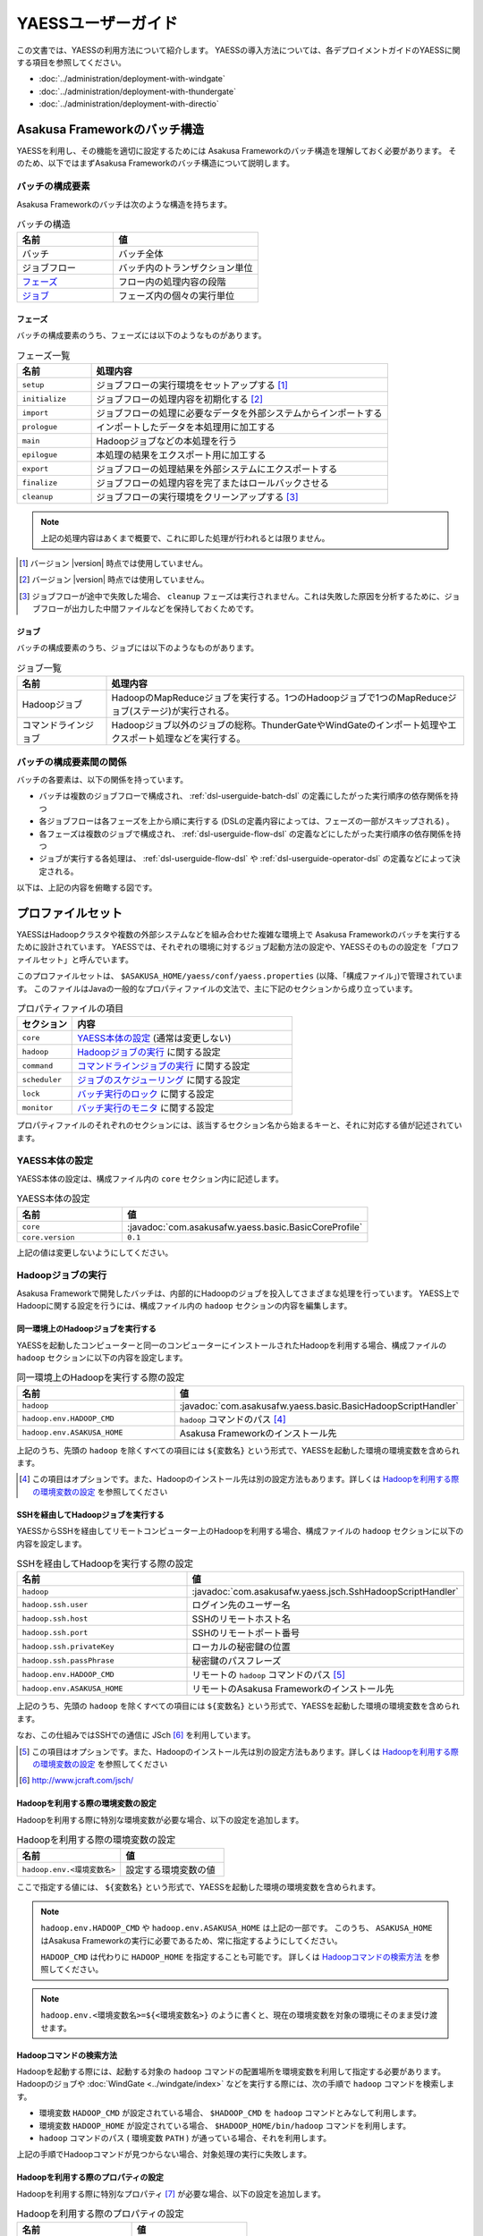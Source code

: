 ===================
YAESSユーザーガイド
===================

この文書では、YAESSの利用方法について紹介します。
YAESSの導入方法については、各デプロイメントガイドのYAESSに関する項目を参照してください。

* :doc:`../administration/deployment-with-windgate` 
* :doc:`../administration/deployment-with-thundergate` 
* :doc:`../administration/deployment-with-directio` 

.. _yaess-batch-structure:

Asakusa Frameworkのバッチ構造
=============================
YAESSを利用し、その機能を適切に設定するためには
Asakusa Frameworkのバッチ構造を理解しておく必要があります。
そのため、以下ではまずAsakusa Frameworkのバッチ構造について説明します。

バッチの構成要素
----------------
Asakusa Frameworkのバッチは次のような構造を持ちます。

..  list-table:: バッチの構造
    :widths: 4 6
    :header-rows: 1

    * - 名前
      - 値
    * - バッチ
      - バッチ全体
    * - ジョブフロー
      - バッチ内のトランザクション単位
    * - `フェーズ`_
      - フロー内の処理内容の段階 
    * - `ジョブ`_
      - フェーズ内の個々の実行単位

フェーズ
~~~~~~~~
バッチの構成要素のうち、フェーズには以下のようなものがあります。

..  list-table:: フェーズ一覧
    :widths: 2 8
    :header-rows: 1

    * - 名前
      - 処理内容
    * - ``setup``
      - ジョブフローの実行環境をセットアップする [#]_
    * - ``initialize``
      - ジョブフローの処理内容を初期化する [#]_
    * - ``import``
      - ジョブフローの処理に必要なデータを外部システムからインポートする
    * - ``prologue``
      - インポートしたデータを本処理用に加工する
    * - ``main``
      - Hadoopジョブなどの本処理を行う
    * - ``epilogue``
      - 本処理の結果をエクスポート用に加工する
    * - ``export``
      - ジョブフローの処理結果を外部システムにエクスポートする
    * - ``finalize``
      - ジョブフローの処理内容を完了またはロールバックさせる
    * - ``cleanup``
      - ジョブフローの実行環境をクリーンアップする [#]_

..  note::
    上記の処理内容はあくまで概要で、これに即した処理が行われるとは限りません。

..  [#] バージョン |version| 時点では使用していません。
..  [#] バージョン |version| 時点では使用していません。
..  [#] ジョブフローが途中で失敗した場合、 ``cleanup`` フェーズは実行されません。これは失敗した原因を分析するために、ジョブフローが出力した中間ファイルなどを保持しておくためです。

ジョブ
~~~~~~
バッチの構成要素のうち、ジョブには以下のようなものがあります。

..  list-table:: ジョブ一覧
    :widths: 2 8
    :header-rows: 1

    * - 名前
      - 処理内容
    * - Hadoopジョブ
      - HadoopのMapReduceジョブを実行する。1つのHadoopジョブで1つのMapReduceジョブ(ステージ)が実行される。
    * - コマンドラインジョブ
      - Hadoopジョブ以外のジョブの総称。ThunderGateやWindGateのインポート処理やエクスポート処理などを実行する。

バッチの構成要素間の関係
------------------------
バッチの各要素は、以下の関係を持っています。

* バッチは複数のジョブフローで構成され、 :ref:`dsl-userguide-batch-dsl` の定義にしたがった実行順序の依存関係を持つ
* 各ジョブフローは各フェーズを上から順に実行する (DSLの定義内容によっては、フェーズの一部がスキップされる) 。
* 各フェーズは複数のジョブで構成され、 :ref:`dsl-userguide-flow-dsl` の定義などにしたがった実行順序の依存関係を持つ
* ジョブが実行する各処理は、 :ref:`dsl-userguide-flow-dsl` や :ref:`dsl-userguide-operator-dsl` の定義などによって決定される。

以下は、上記の内容を俯瞰する図です。

..  figure:: batch-structure.png


プロファイルセット
==================
YAESSはHadoopクラスタや複数の外部システムなどを組み合わせた複雑な環境上で
Asakusa Frameworkのバッチを実行するために設計されています。
YAESSでは、それぞれの環境に対するジョブ起動方法の設定や、YAESSそのものの設定を「プロファイルセット」と呼んでいます。

このプロファイルセットは、 ``$ASAKUSA_HOME/yaess/conf/yaess.properties`` (以降、「構成ファイル」)で管理されています。
このファイルはJavaの一般的なプロパティファイルの文法で、主に下記のセクションから成り立っています。

..  list-table:: プロパティファイルの項目
    :widths: 2 8
    :header-rows: 1

    * - セクション
      - 内容
    * - ``core``
      - `YAESS本体の設定`_ (通常は変更しない)
    * - ``hadoop``
      - `Hadoopジョブの実行`_ に関する設定
    * - ``command``
      - `コマンドラインジョブの実行`_ に関する設定
    * - ``scheduler``
      - `ジョブのスケジューリング`_ に関する設定
    * - ``lock``
      - `バッチ実行のロック`_ に関する設定
    * - ``monitor``
      - `バッチ実行のモニタ`_ に関する設定

プロパティファイルのそれぞれのセクションには、該当するセクション名から始まるキーと、それに対応する値が記述されています。

YAESS本体の設定
---------------
YAESS本体の設定は、構成ファイル内の ``core`` セクション内に記述します。

..  list-table:: YAESS本体の設定
    :widths: 3 7
    :header-rows: 1

    * - 名前
      - 値
    * - ``core``
      - :javadoc:`com.asakusafw.yaess.basic.BasicCoreProfile`
    * - ``core.version``
      - ``0.1``

上記の値は変更しないようにしてください。

.. _yaess-profile-hadoop-section:

Hadoopジョブの実行
------------------
Asakusa Frameworkで開発したバッチは、内部的にHadoopのジョブを投入してさまざまな処理を行っています。
YAESS上でHadoopに関する設定を行うには、構成ファイル内の ``hadoop`` セクションの内容を編集します。


同一環境上のHadoopジョブを実行する
~~~~~~~~~~~~~~~~~~~~~~~~~~~~~~~~~~
YAESSを起動したコンピューターと同一のコンピューターにインストールされたHadoopを利用する場合、構成ファイルの ``hadoop`` セクションに以下の内容を設定します。

..  list-table:: 同一環境上のHadoopを実行する際の設定
    :widths: 4 6
    :header-rows: 1

    * - 名前
      - 値
    * - ``hadoop``
      - :javadoc:`com.asakusafw.yaess.basic.BasicHadoopScriptHandler`
    * - ``hadoop.env.HADOOP_CMD``
      - ``hadoop`` コマンドのパス [#]_
    * - ``hadoop.env.ASAKUSA_HOME``
      - Asakusa Frameworkのインストール先

上記のうち、先頭の ``hadoop`` を除くすべての項目には ``${変数名}`` という形式で、YAESSを起動した環境の環境変数を含められます。

..  [#] この項目はオプションです。また、Hadoopのインストール先は別の設定方法もあります。詳しくは `Hadoopを利用する際の環境変数の設定`_ を参照してください

.. _yaess-profile-hadoop-section-ssh:

SSHを経由してHadoopジョブを実行する
~~~~~~~~~~~~~~~~~~~~~~~~~~~~~~~~~~~
YAESSからSSHを経由してリモートコンピューター上のHadoopを利用する場合、構成ファイルの ``hadoop`` セクションに以下の内容を設定します。

..  list-table:: SSHを経由してHadoopを実行する際の設定
    :widths: 10 15
    :header-rows: 1

    * - 名前
      - 値
    * - ``hadoop``
      - :javadoc:`com.asakusafw.yaess.jsch.SshHadoopScriptHandler`
    * - ``hadoop.ssh.user``
      - ログイン先のユーザー名
    * - ``hadoop.ssh.host``
      - SSHのリモートホスト名
    * - ``hadoop.ssh.port``
      - SSHのリモートポート番号
    * - ``hadoop.ssh.privateKey``
      - ローカルの秘密鍵の位置
    * - ``hadoop.ssh.passPhrase``
      - 秘密鍵のパスフレーズ
    * - ``hadoop.env.HADOOP_CMD``
      - リモートの ``hadoop`` コマンドのパス [#]_
    * - ``hadoop.env.ASAKUSA_HOME``
      - リモートのAsakusa Frameworkのインストール先

上記のうち、先頭の ``hadoop`` を除くすべての項目には ``${変数名}`` という形式で、YAESSを起動した環境の環境変数を含められます。

なお、この仕組みではSSHでの通信に JSch [#]_ を利用しています。

..  [#] この項目はオプションです。また、Hadoopのインストール先は別の設定方法もあります。詳しくは `Hadoopを利用する際の環境変数の設定`_ を参照してください
..  [#] http://www.jcraft.com/jsch/


Hadoopを利用する際の環境変数の設定
~~~~~~~~~~~~~~~~~~~~~~~~~~~~~~~~~~
Hadoopを利用する際に特別な環境変数が必要な場合、以下の設定を追加します。

..  list-table:: Hadoopを利用する際の環境変数の設定
    :widths: 10 10
    :header-rows: 1

    * - 名前
      - 値
    * - ``hadoop.env.<環境変数名>``
      - 設定する環境変数の値

ここで指定する値には、 ``${変数名}`` という形式で、YAESSを起動した環境の環境変数を含められます。

..  note::
    ``hadoop.env.HADOOP_CMD`` や ``hadoop.env.ASAKUSA_HOME`` は上記の一部です。
    このうち、 ``ASAKUSA_HOME`` はAsakusa Frameworkの実行に必要であるため、常に指定するようにしてください。

    ``HADOOP_CMD`` は代わりに ``HADOOP_HOME`` を指定することも可能です。
    詳しくは `Hadoopコマンドの検索方法`_ を参照してください。

..  note::
    ``hadoop.env.<環境変数名>=${<環境変数名>}`` のように書くと、現在の環境変数を対象の環境にそのまま受け渡せます。

Hadoopコマンドの検索方法
~~~~~~~~~~~~~~~~~~~~~~~~
Hadoopを起動する際には、起動する対象の ``hadoop`` コマンドの配置場所を環境変数を利用して指定する必要があります。
Hadoopのジョブや :doc:`WindGate <../windgate/index>` などを実行する際には、次の手順で ``hadoop`` コマンドを検索します。

* 環境変数 ``HADOOP_CMD`` が設定されている場合、 ``$HADOOP_CMD`` を ``hadoop`` コマンドとみなして利用します。
* 環境変数 ``HADOOP_HOME`` が設定されている場合、 ``$HADOOP_HOME/bin/hadoop`` コマンドを利用します。
* ``hadoop`` コマンドのパス ( 環境変数 ``PATH`` ) が通っている場合、それを利用します。

上記の手順でHadoopコマンドが見つからない場合、対象処理の実行に失敗します。


Hadoopを利用する際のプロパティの設定
~~~~~~~~~~~~~~~~~~~~~~~~~~~~~~~~~~~~
Hadoopを利用する際に特別なプロパティ [#]_ が必要な場合、以下の設定を追加します。

..  list-table:: Hadoopを利用する際のプロパティの設定
    :widths: 10 10
    :header-rows: 1

    * - 名前
      - 値
    * - ``hadoop.prop.<プロパティ名>``
      - 設定するプロパティの値

ここで指定する値には、 ``${変数名}`` という形式で、YAESSを起動した環境の環境変数を含められます。

..  [#] Javaのシステムプロパティではなく、 ``hadoop`` コマンドに ``-D <key>=<value>`` で指定するプロパティです。


Hadoopブリッジの設定
~~~~~~~~~~~~~~~~~~~~
`同一環境上のHadoopジョブを実行する`_ 場合や、 `SSHを経由してHadoopジョブを実行する`_ 場合には、
Hadoopがインストールされた環境上に「Hadoopブリッジ」が必要です。

Hadoopブリッジは Asakusa Frameworkの ``$ASAKUSA_HOME/yaess-hadoop`` というディレクトリに含まれており、
これにはYAESSがHadoopにジョブを投入する際に利用するツールが格納されています。

YAESSからHadoopを起動する際には、Hadoopが提供するコマンドを直接実行するのではなく、代わりに 
``$ASAKUSA_HOME/yaess-hadoop/libexec/hadoop-execute.sh`` というシェルスクリプトを実行します。
このシェルスクリプトは、最終的にHadoopのコマンドを実行するのですが、その手前でAsakusa Frameworkのための設定をいくつか行っています。

このシェルスクリプトの中では、 ``$ASAKUSA_HOME/yaess-hadoop/conf/env.sh`` というシェルスクリプトを内部的に実行しています。
これは ``hadoop-execute.sh`` と同一プロセス内で実行され、ここで環境変数を設定するとHadoop実行時の環境変数を設定できます。

YAESSの構成ファイル側で設定しきれない環境変数等がある場合には、こちらで設定してください。


ジョブフロー中間ファイルのクリーンアップ
~~~~~~~~~~~~~~~~~~~~~~~~~~~~~~~~~~~~~~~~
ジョブフローの実行が完了すると、その実行中に生成された中間ファイルは通常の場合に不要となります。
以下の設定を行うことで、ジョブフローの完了時 [#]_ にクリーンアップを行うかどうかを指定できます。

..  list-table:: ジョブフローのクリーンアップの設定
    :widths: 10 40
    :header-rows: 1

    * - 名前
      - 値
    * - ``hadoop.cleanup``
      - ``true`` でクリーンアップを行う、 ``false`` で行わない

なお、 ``hadoop.cleanup`` が未指定の場合、クリーンアップを行う
( ``true`` が指定されたのと同じ )よう動作します [#]_ 。

..  [#] 実際には、これは ``cleanup`` フェーズ内で行われます。
        そのため、ジョブフローの途中で異常終了した場合には、クリーンアップは行われません。
..  [#] デフォルトの構成ファイルは ``hadoop.cleanup`` が未指定のため、クリーンアップが行われます。

Hadoopジョブ実行への介入
~~~~~~~~~~~~~~~~~~~~~~~~
Hadoopのジョブを起動する際に、YAESSはHadoopがインストールされた環境の ``$ASAKUSA_HOME/yaess-hadoop/libexec/hadoop-execute.sh`` というシェルスクリプトを実行しています。
このシェルスクリプトを実行する際に、以下の引数を指定しています。

..  list-table:: Hadoopジョブ実行時の引数一覧
    :widths: 2 8
    :header-rows: 1

    * - 位置
      - 内容
    * - 1
      - ジョブクライアントクラス名
    * - 2
      - バッチID
    * - 3
      - フローID
    * - 4
      - 実行ID
    * - 5
      - バッチ実行引数 (文字列形式)
    * - 以降
      - その他のHadoopへの引数一覧

つまり、ジョブクライアントクラス名が ``Client`` , バッチIDが ``bid`` , フローIDが ``fid`` , 実行IDが ``eid`` である場合、ジョブ実行時のコマンドは、以下のようになります。

..  code-block:: sh

    $ASAKUSA_HOME/yaess-hadoop/libexec/hadoop-execute.sh Client bid fid eid

YAESSでは、このコマンドラインを構成するルールに対して、以下の設定で介入できます。

..  list-table:: コマンドライン介入の設定 (Hadoopジョブ)
    :widths: 10 20
    :header-rows: 1

    * - 名前
      - 値
    * - ``hadoop.command.0``
      - 先頭に挿入されるトークン
    * - ``hadoop.command.1``
      - 2番目に挿入されるトークン
    * - ``hadoop.command.<n>``
      - ``n + 1`` 番目に挿入されるトークン

つまり、 ``hadoop.command.0`` に ``C:\\Cygwin\\bin\\bash.exe`` [#]_  , ``hadoop.command.1`` に ``-r`` と指定した場合、先ほどの例は、以下のようになります。

..  code-block:: sh

    C:\Cygwin\bin\bash.exe -r $ASAKUSA_HOME/yaess-hadoop/libexec/hadoop-execute.sh Client bid fid eid

また、それぞれの値には、 ``${変数名}`` の形式で環境変数を、 ``@[位置]`` の形式で元のコマンドラインの指定位置(0起算)のトークンを利用できます。
このとき、 ``@[0]`` は ``$ASAKUSA_HOME/yaess-hadoop/libexec/hadoop-execute.sh`` をさし、 ``@[1]`` はジョブクライアントクラス名をさし、といった具合になります。

..  attention::
    Asakusa Framework ``0.4.0`` よりクリーンアップ時の挙動が変更され、クリーンアップ時にも ``hadoop-execute.sh`` コマンドを利用するようになりました。

..  [#] ``*.properties`` ファイルではバックスラッシュ ``\`` がエスケープ文字となるため、 ``\\`` のように2つつなげて書く必要があります。


.. _yaess-profile-command-section:

コマンドラインジョブの実行
--------------------------
ThunderGateやWindGateなどのHadoop以外のジョブについては、YAESSでは「コマンドラインジョブ」と総称しています。
YAESS上でコマンドラインジョブの設定を行うには、構成ファイル内の ``command`` セクションの内容を編集します。

コマンドラインジョブにはHadoopのジョブと異なり、「プロファイル」という概念があります。
これは、それぞれのジョブが「どの環境で実行されるか」ということをあらわすもので、
ThunderGateでは「ターゲット名」、WindGateでは「プロファイル名」で指定したものが利用されます。

``command`` セクションでは、プロファイルごとに ``command.<プロファイル名>``
という形式でサブセクションを作成し、その中にプロファイル固有の設定を記述することができます。

プロファイルの引き当て
~~~~~~~~~~~~~~~~~~~~~~
``command.<プロファイル名>`` というサブセクションを記載した場合、
``<プロファイル名>`` の部分に指定した文字列と同じプロファイルを利用するコマンドラインジョブは、
そのサブセクションの構成を利用して実行します。

プロファイルに対応するサブセクションが存在しない場合、そのコマンドラインジョブは
``command.*`` というサブセクションに記載した構成を利用して実行します。

例として、ThunderGateを利用する際にターゲット名に `asakusa` を指定した場合、
``command.asakusa`` というサブセクションで設定した内容が適用されます。
そのサブセクションがない場合には、 ``command.*`` というサブセクションの内容が適用されます。

..  attention::
    上記のいずれのサブセクションも存在しない場合、YAESSはエラーとなります。


同一環境上のコマンドラインジョブを実行する
~~~~~~~~~~~~~~~~~~~~~~~~~~~~~~~~~~~~~~~~~~
YAESSを起動したコンピューターと同一のコンピューターでコマンドラインジョブを実行するには、構成ファイルの ``command.<プロファイル名>`` セクションに以下の内容を設定します。

..  list-table:: 同一環境上でコマンドラインを実行する際の設定
    :widths: 5 5
    :header-rows: 1

    * - 名前
      - 値
    * - ``command.<プロファイル名>``
      - :javadoc:`com.asakusafw.yaess.basic.BasicCommandScriptHandler`
    * - ``command.<プロファイル名>.env.HADOOP_CMD``
      - ``hadoop`` コマンドのパス
    * - ``command.<プロファイル名>.env.ASAKUSA_HOME``
      - Asakusa Frameworkのインストール先

上記のうち、先頭の ``command`` を除くすべての項目には ``${変数名}`` という形式で、YAESSを起動した環境の環境変数を含められます。

..  hint::
    ``command.<プロファイル名>.env.HADOOP_CMD`` の設定は必須ではありません。
    詳しくは `コマンドラインジョブを実行する際の環境変数の設定`_ を参照してください。

.. _yaess-profile-command-section-ssh:

SSHを経由してコマンドラインジョブを実行する
~~~~~~~~~~~~~~~~~~~~~~~~~~~~~~~~~~~~~~~~~~~
YAESSからSSHを経由し、リモートコンピューター上でコマンドラインジョブを実行するには、構成ファイルの ``command.<プロファイル名>`` セクションに以下の内容を設定します。

..  list-table:: SSHを経由してコマンドラインを実行する際の設定
    :widths: 5 5
    :header-rows: 1

    * - 名前
      - 値
    * - ``command.<プロファイル名>``
      - :javadoc:`com.asakusafw.yaess.jsch.SshCommandScriptHandler`
    * - ``command.<プロファイル名>.ssh.user``
      - ログイン先のユーザー名
    * - ``command.<プロファイル名>.ssh.host``
      - SSHのリモートホスト名
    * - ``command.<プロファイル名>.ssh.port``
      - SSHのリモートポート番号
    * - ``command.<プロファイル名>.ssh.privateKey``
      - ローカルの秘密鍵の位置
    * - ``command.<プロファイル名>.ssh.passPhrase``
      - 秘密鍵のパスフレーズ
    * - ``command.<プロファイル名>.env.HADOOP_CMD``
      - リモートの ``hadoop`` コマンドのパス
    * - ``command.<プロファイル名>.env.ASAKUSA_HOME``
      - リモートのAsakusa Frameworkのインストール先

上記のうち、先頭の ``command`` を除くすべての項目には ``${変数名}`` という形式で、YAESSを起動した環境の環境変数を含められます。

なお、 `SSHを経由してHadoopジョブを実行する`_ 際と同様に、SSHでの通信に JSch を利用しています。

..  hint::
    ``command.<プロファイル名>.env.HADOOP_CMD`` の設定は必須ではありません。
    詳しくは `コマンドラインジョブを実行する際の環境変数の設定`_ を参照してください。


コマンドラインジョブを実行する際の環境変数の設定
~~~~~~~~~~~~~~~~~~~~~~~~~~~~~~~~~~~~~~~~~~~~~~~~
コマンドラインジョブを実行する際に環境変数が必要な場合、以下の設定を追加します。

..  list-table:: コマンドラインジョブを実行する際の環境変数の設定
    :widths: 5 5
    :header-rows: 1

    * - 名前
      - 値
    * - ``command.<プロファイル名>.env.<環境変数名>``
      - 設定する環境変数の値

ここで指定する値には、 ``${変数名}`` という形式で、YAESSを起動した環境の環境変数を含められます。

..  note::
    ``command.<プロファイル名>.env.ASAKUSA_HOME`` などは上記の一部です。
    ただし、環境変数 ``ASAKUSA_HOME`` はコマンドラインジョブの実行に必要であるため、常に指定するようにしてください。

    また、Asakusa Frameworkが提供するほとんどのコマンドは ``hadoop`` コマンドを内部で利用しているため、上記で環境変数 ``HADOOP_CMD`` などを明示的に設定しておくことを推奨します。
    Hadoopの位置を知らせる方法は環境変数 ``HADOOP_CMD`` を設定する代わりに ``HADOOP_HOME`` や ``PATH`` に適切な値を指定するなどがあります。

    詳しくは `Hadoopコマンドの検索方法`_ を参照してください。


コマンドラインジョブ実行への介入
~~~~~~~~~~~~~~~~~~~~~~~~~~~~~~~~
YAESSがコマンドラインジョブを実行する際には、そのジョブのコマンドラインを指定の環境上で直接実行しています [#]_ 。
このコマンドラインに対して、以下の設定で介入できます。

..  list-table:: コマンドライン介入の設定 (コマンドラインジョブ)
    :widths: 10 10
    :header-rows: 1

    * - 名前
      - 値
    * - ``command.<プロファイル名>.command.0``
      - 先頭に挿入されるトークン
    * - ``command.<プロファイル名>.command.1``
      - 2番目に挿入されるトークン
    * - ``command.<プロファイル名>.command.<n>``
      - ``n + 1`` 番目に挿入されるトークン

たとえば、もとのコマンドラインが ``/bin/echo`` , ``hello`` で、
``command.<プロファイル名>.command.0`` に ``C:\\Cygwin\\bin\\bash.exe`` , ``command.<プロファイル名>.command.1`` に ``-r`` と指定した場合、実際に実行されるコマンドは以下のようになります。

..  code-block:: sh

    C:\Cygwin\bin\bash.exe -r /bin/echo hello


また、それぞれの値には、 ``${変数名}`` の形式で環境変数を、 ``@[位置]`` の形式で元のコマンドラインの指定位置(0起算)のトークンをそれぞれ利用できます。
このとき、 ``@[0]`` はコマンドラインの実行可能ファイルパスをさし、 ``@[1]`` はコマンドラインの最初の引数といった具合になります。

..  [#] より詳しく言えば、環境上のコマンドラインシェルに、ジョブのコマンドラインをそのまま渡してプロセスを起動します。


ジョブのスケジューリング
------------------------
YAESSはバッチを実行する際、バッチが構成するジョブの実行順序等を、構成ファイルの ``schedule`` セクションで指定できます。

ジョブのスケジューリングを説明するために、 `Asakusa Frameworkのバッチ構造`_ で説明したバッチ構造の俯瞰図を再掲します。

..  figure:: batch-structure.png

上図では、バッチは3つのジョブフローから構成されています。1つめのジョブフローの終了後に実行される2つのジョブフローは依存関係がないため、並列で実行することが可能な構造を持っています。また、 ``import`` フェーズは2つのジョブから構成されていますが、これらも依存関係がないため、並列で実行することが可能です。 ``main`` フェーズについても一部で並列で実行可能な箇所が存在します。

ジョブのスケジューリングはこのような構造を持つバッチに対して、ジョブ実行時にどのような実行順序で実行するかを設定します。

もっとも単純なスケジューリング
~~~~~~~~~~~~~~~~~~~~~~~~~~~~~~
もっとも単純なジョブのスケジューリングでは、それぞれのジョブを依存関係の順に1つずつ実行します。
構成ファイルの ``schedule`` セクションに以下の内容を指定します。

..  list-table:: 単純なジョブのスケジューリングを行う際の設定
    :widths: 3 7
    :header-rows: 1

    * - 名前
      - 値
    * - ``scheduler``
      - :javadoc:`com.asakusafw.yaess.basic.BasicJobScheduler`


ジョブを並列実行する際のスケジューリング
~~~~~~~~~~~~~~~~~~~~~~~~~~~~~~~~~~~~~~~~
依存関係を考慮しながら複数のジョブを同時に実行する場合、構成ファイルの ``schedule`` セクションに以下の内容を指定します。

..  list-table:: ジョブを並列実行する際の設定
    :widths: 3 7
    :header-rows: 1

    * - 名前
      - 値
    * - ``scheduler``
      - :javadoc:`com.asakusafw.yaess.paralleljob.ParallelJobScheduler`
    * - ``scheduler.parallel.default``
      - 同時に実行可能なジョブの個数

また、ジョブの種類ごとに同時に動作させるジョブの個数を設定することも可能です。

YAESSでは、スケジュールを指定するジョブを「リソース」という単位で識別します。
各種ジョブの定義にリソースを示すプロパティを追加しておき、
スケジュールの設定では、そのリソースに対して同時に実行するジョブの個数などの
スケジュール設定を行います。

リソース単位でスケジュール設定の指定を行う場合、構成ファイルに以下の内容を追加します。

..  list-table:: 種類ごとにジョブを並列実行する際の設定
    :widths: 5 5
    :header-rows: 1

    * - 名前
      - 値
    * - ``hadoop.resource``
      - Hadoopジョブ [#]_ のリソース名
    * - ``command.<プロファイル名>.resource``
      - コマンドラインジョブ [#]_ のリソース名
    * - ``scheduler.parallel.<リソース名>``
      - 指定のリソース名のジョブに対する同時実行可能な数

上記の指定により、たとえばHadoopジョブの並列度を1に設定しながら、ThunderGateのジョブの並列度を3に設定する、などが可能です。

なお、リソース名に対して ``scheduler.parallel.<リソース名>`` の指定が存在しない場合、代わりに ``scheduler.parallel.default`` の設定を利用します。

..  note::
    つまり、 ``default`` という名前のリソース名はYAESS内で特別扱いされています。
    通常はこの名前をリソース名に使用しないでください。

..  note::
    上記ではHadoopジョブの実行とコマンドラインジョブの実行にそれぞれリソースを1つずつ割り当てる設定方法を説明していますが、 :doc:`multi-dispatch` で説明する ``asakusa-yaess-multidispatch`` を使うことで、例えばHadoopジョブの実行の中で複数のリソースを設定し、それぞれ個別のスケジュール設定を行う、といった使い方も可能になっています。

..  [#] `Hadoopジョブの実行`_ を参照
..  [#] `コマンドラインジョブの実行`_ を参照


バッチ実行のロック
------------------
YAESSではバッチを実行する際に、ほかのバッチの実行を抑制するロックの仕組みが用意されています。
YAESS上でHadoopに関する設定を行うには、構成ファイル内の ``lock`` セクションの内容を編集します。

..  note::
    現在のYAESSには、 `同一環境上のバッチ実行を抑制するロック`_ のみが用意されています。


同一環境上のバッチ実行を抑制するロック
~~~~~~~~~~~~~~~~~~~~~~~~~~~~~~~~~~~~~~
YAESSを実行中のコンピューターで、ほかのYAESSの実行を抑制するには、構成ファイルの ``lock`` セクションに以下の内容を指定します。

..  list-table:: 同一環境上のバッチ実行を抑制する際の設定
    :widths: 2 8
    :header-rows: 1

    * - 名前
      - 値
    * - ``lock``
      - :javadoc:`com.asakusafw.yaess.basic.BasicLockProvider`
    * - ``lock.directory``
      - ロックファイルの保存先パス

上記のうち、 ``lock.directory`` には ``${変数名}`` という形式で、YAESSを起動した環境の環境変数を含められます。


ロックのスコープ
~~~~~~~~~~~~~~~~
ロックには実行を抑制する範囲を表す「スコープ」を指定できます。
これには、構成ファイルの ``lock`` セクションに以下の内容を追加します。

..  list-table:: ロックのスコープを指定する際の設定
    :widths: 10 20
    :header-rows: 1

    * - 名前
      - 値
    * - ``lock.scope``
      - スコープの種類

スコープの種類には以下のものがあります。

..  list-table:: ロックスコープの種類
    :widths: 10 60
    :header-rows: 1

    * - スコープ
      - 値
    * - ``world``
      - バッチ実行中は他の任意のバッチを同時に実行しない
    * - ``batch``
      - 同じバッチを同時に2つ以上実行しない
    * - ``flow``
      - 同じジョブフローを同時に2つ以上実行しない
    * - ``execution``
      - 同じ実行IDのジョブフローを同時に2つ以上実行しない

なお、スコープの指定がない場合、 ``execution`` が指定された場合と同様の動きをします。


バッチ実行のモニタ
------------------
YAESSには、実行中のバッチの進捗状況を監視したり、またはその実行をキャンセルしたりするためのモニターの機能が提供されています。
このモニタに関する設定を行うには、構成ファイル内の ``monitor`` セクションの内容を編集します。

進捗ログを出力するモニタ
~~~~~~~~~~~~~~~~~~~~~~~~
バッチ内のそれぞれのフェーズの進捗状況をログに出力するには、構成ファイルの ``monitor`` セクションに以下の内容を設定します。

..  list-table:: 進捗ログを出力するモニタを利用する際の設定
    :widths: 10 15
    :header-rows: 1

    * - 名前
      - 値
    * - ``monitor``
      - :javadoc:`com.asakusafw.yaess.basic.BasicMonitorProvider`
    * - ``monitor.stepUnit``
      - ログを出力する進捗の単位 (0.0 ~ 1.0)

``monitor.stepUnit`` は、フェーズの進捗度が変化した際に、ログに出力する単位です。
この値は0以上1以下で指定し、進捗度が指定された単位を超えた際にログに状態を出力します (0が指定された場合にはログを出力しません)。
たとえば、この値に ``0.05`` と指定した場合、進捗ログは最低でも5%単位になります。

このモニタは、YAESS本体のログ設定を利用してログを出力しています。
YAESS本体のログ設定は `YAESSのログ設定`_ を参照してください。

ジョブフローごとに進捗状況を個別ファイルに出力するモニタ
~~~~~~~~~~~~~~~~~~~~~~~~~~~~~~~~~~~~~~~~~~~~~~~~~~~~~~~~
バッチ内のそれぞれのジョブフローの進捗状況を個別のファイルに出力するには、 ``asakusa-yaess-flowlog`` プラグインを利用します。
プラグインについては `プラグインライブラリの管理`_ を参照してください。

このモニタを利用するには、構成ファイルの ``monitor`` セクションに以下の内容を設定します。

..  list-table:: ジョブフローごとに進捗状況を個別ファイルに出力する際の設定
    :widths: 10 15 20
    :header-rows: 1

    * - 名前
      - 既定値
      - 値
    * - ``monitor``
      - (なし)
      - :javadoc:`com.asakusafw.yaess.flowlog.FlowLoggerProvider`
    * - ``monitor.directory``
      - (なし)
      - ファイルの出力先ディレクトリ
    * - ``monitor.encoding``
      - ``UTF-8``
      - ファイル出力時のエンコーディング
    * - ``monitor.stepUnit``
      - ``0.0``
      - ログを出力する進捗の単位 (0.0 ~ 1.0)
    * - ``monitor.dateFormat``
      - ``yyyy-MM-dd HH:mm:ss``
      - 時刻の形式
    * - ``monitor.reportJob``
      - ``true``
      - ジョブの進捗状況もファイルに出力する
    * - ``monitor.deleteOnSetup``
      - ``true``
      - ジョブフロー開始時にファイルを削除する
    * - ``monitor.deleteOnCleanup``
      - ``true``
      - ジョブフロー正常終了時にファイルを削除する

``monitor.directory`` は、出力先のディレクトリです。
``<出力先ディレクトリ>/<バッチID>/logs/<フローID>`` というファイルに進捗状況を書き出します。

``monitor.stepUnit`` は、フェーズの進捗度が変化した際にファイルに途中経過を出力する単位です。
`進捗ログを出力するモニタ`_ と同様の設定を行えます。

``monitor.dateFormat`` は ``SimpleDateFormat`` [#]_ と同様の形式を指定します。
ここで指定された日時の形式を利用してファイルにそれぞれの状況を記録します。

``monitor.reportJob`` は ``true`` または ``false`` の形式で指定します。
``false`` が指定された場合には、ジョブフロー内のそれぞれのフェーズに関する進捗状況がファイルに記録されます。
``true`` が指定された場合にはさらにそれぞれのジョブの開始と終了も併せてファイルに記録されます。
ただし、ジョブ内で発生したエラーはいずれの設定でも記録されます。

``monitor.deleteOnSetup`` は ``true`` または ``false`` の形式で指定します。
``true`` が指定された場合には ``setup`` フェーズ開始直前に対応する進捗状況のファイルを削除します。
``false`` が指定された場合には ``setup`` フェーズ開始時にファイルを削除せず、追記モードでファイルを開きます。

``monitor.deleteOnCleanup`` は ``true`` または ``false`` の形式で指定します。
``true`` が指定された場合には ``cleanup`` フェーズ正常終了時に進捗状況のファイルを削除します。
``false`` が指定された場合には ``cleanup`` フェーズ正常終了時にファイルを ``<出力先ディレクトリ>/<バッチID>/cleanup/<フローID>`` に移動します。

上記のうち、 ``monitor.directory`` には ``${変数名}`` という形式で、YAESSを起動した環境の環境変数を含められます。

..  hint::
    ``cleanup`` フェーズはジョブフローが途中で失敗した際には実行されません。
    そのため、ジョブフロー内で任意のエラーが発生した場合、設定によらず ``<出力先ディレクトリ>/<バッチID>/logs/<フローID>`` というファイルが残った状態になります。
    それぞれのジョブフローがどこまで進んだかを把握したい場合、このモニタが有効です。

..  attention::
    `進捗ログを出力するモニタ`_ とは異なり、上記のモニタはYAESS本体のログ設定に影響されません。

それぞれの進捗状況は ``<日時> [<レベル>:<コード>] <メッセージ>...`` の形式でファイル内に記載されます。
``<レベル>`` は 情報レベルを表す ``INFO`` , 警告レベルを表す ``WARN`` , エラーレベルを表す ``ERROR`` のいずれかで、
``<コード>`` は状況に応じて以下のいずれかを利用します。

..  list-table:: ジョブフローごとに進捗状況を個別ファイルに出力するモニタのログコード
    :widths: 10 15
    :header-rows: 1

    * - コード
      - 概要
    * - ``START-<フェーズ名>-PHASE``
      - `<フェーズ名>` のフェーズが開始した
    * - ``STEP-<フェーズ名>-PHASE``
      - `<フェーズ名>` のフェーズが一定以上進捗した
    * - ``FINISH-<フェーズ名>-PHASE``
      - `<フェーズ名>` のフェーズが終了した
    * - ``START-<フェーズ名>-JOB``
      - `<フェーズ名>` 内でジョブが開始した
    * - ``FINISH-<フェーズ名>-JOB``
      - `<フェーズ名>` 内でジョブが終了した

それぞれのフェーズについて詳しくは `ジョブのスケジューリング`_ を参照してください。

..  [#] ``java.text.SimpleDateFormat``

その他のYAESSの設定
===================
構成ファイルのほかにも、いくつかYAESSの実行に関する設定があります。

YAESSの環境変数設定
-------------------
YAESSの実行に特別な環境変数を利用する場合、 ``$ASAKUSA_HOME/yaess/conf/env.sh`` 内でエクスポートして定義できます。

YAESSを利用する場合、以下の環境変数が必要です。

..  list-table:: YAESSの実行に必要な環境変数
    :widths: 10 60
    :header-rows: 1

    * - 名前
      - 備考
    * - ``ASAKUSA_HOME``
      - Asakusaのインストール先パス。

特別な理由がない限り、 ``ASAKUSA_HOME`` はYAESSを実行する前にあらかじめ定義しておいてください。
``$ASAKUSA_HOME/yaess/conf/env.sh`` では、その他必要な環境変数を定義するようにしてください。

また、特別な環境変数として以下を利用できます。

..  list-table:: YAESSで利用可能な環境変数
    :widths: 10 60
    :header-rows: 1

    * - 名前
      - 備考
    * - ``YAESS_OPTS``
      - YAESSを実行するJava VMの追加オプション。


YAESSのログ設定
---------------
YAESSは内部のログ表示に ``SLF4J`` [#]_ 、およびバックエンドに ``Logback`` [#]_ を利用しています。
ログの設定を変更するには、 ``$ASAKUSA_HOME/yaess/conf/logback.xml`` を編集してください。

また、YAESSの実行時には以下の値がシステムプロパティとして設定されます。

..  list-table:: YAESS実行時のシステムプロパティ
    :widths: 10 15
    :header-rows: 1

    * - 名前
      - 値
    * - ``com.asakusafw.yaess.log.batchId``
      - バッチID

Logback以外のログの仕組みを利用する場合、 ``$ASAKUSA_HOME/yaess/lib`` にあるLogback関連のライブラリを置換した上で、
設定ファイルを ``$ASAKUSA_HOME/yaess/conf`` などに配置します (ここは実行時にクラスパスとして設定されます)。


..  attention::
    YAESSから起動されるHadoopや、ThunderGate、WindGateなどは、それぞれのログ設定を利用します。
    ここでの設定は、あくまでYAESS本体のみのものです。

..  [#] http://www.slf4j.org/
..  [#] http://logback.qos.ch/


プラグインライブラリの管理
--------------------------
YAESSのいくつかの機能を利用するには、追加のプラグインライブラリが必要になる場合があります 。
そのような機能を利用する場合、必要なライブラリを ``$ASAKUSA_HOME/yaess/plugin`` ディレクトリ直下に配置してください。

標準的なプラグインはYAESS導入時に自動的にプラグインが追加されますが、その他のプラグインは拡張モジュールとして提供されるため、必要に応じて拡張モジュールを導入してください。

拡張モジュールの一覧やその導入方法については、 :doc:`../administration/deployment-extension-module` を参照してください。


YAESSによるバッチの実行
=======================
YAESSの `プロファイルセット`_ を作成し終えたら、それを利用してバッチアプリケーションを実行します。

バッチアプリケーションのデプロイ
--------------------------------
YAESSを利用してバッチアプリケーションを実行する場合、YAESSを実行する環境上に同アプリケーションをデプロイする必要があります。

アプリケーションのデプロイ方法は、各デプロイメントガイドの「バッチアプリケーションのデプロイ」を参照してください。

* :doc:`../administration/deployment-with-windgate` 
* :doc:`../administration/deployment-with-thundergate` 
* :doc:`../administration/deployment-with-directio` 


実行計画の確認
--------------
バッチアプリケーション用のデプロイメントアーカイブには、
バッチアプリケーション毎にYAESS用のワークフロー記述として
YAESSスクリプト ( ``<バッチID>/etc/yaess-script.properties`` )というファイルが含まれます。
YAESSはYAESSスクリプトの定義内容に基づいてバッチアプリケーションを実行します。

YAESSスクリプトはバッチ全体のワークフローの構造をYAESS向けに表しています。
YAESSスクリプトの内容を確認するには、コマンドラインから
``$ASAKUSA_HOME/yaess/bin/yaess-explain.sh <YAESSスクリプトのパス>``
と入力します。

なお、YAESSスクリプトのパスは、通常 ``$ASAKUSA_HOME/batchapps/<バッチID>/etc/yaess-script.properties`` です。
また、アプリケーションの配置前であれば、 ``<コンパイラの出力先ディレクトリ>/<バッチID>/etc/yaess-script.properties`` を指定してください。

このコマンドは、バッチの構造をフェーズの単位まで分解して、JSON形式で表示します。
通常、バッチは複数のジョブフローと、さらに複数のフェーズから構成されています。

以下はコマンドの出力結果の例です。

..  code-block:: javascript

    {
      "id": "example.summarizeSales",
      "jobflows": [
        {
          "id": "byCategory",
          "blockers": [],
          "phases": [
            "setup",
            "import",
            "main",
            "epilogue",
            "export",
            "finalize",
            "cleanup"
          ]
        }
      ]
    }

JSONオブジェクトのトップレベルはバッチ全体を表していて、以下のような構造になっています。

..  list-table:: 実行計画の構造 (バッチ)
    :widths: 10 40
    :header-rows: 1

    * - 名前
      - 値
    * - ``id``
      - バッチID
    * - ``jobflows``
      - バッチ内のジョブフローの一覧

また、それぞれのジョブフロー ( ``jobflows`` ) は以下のような構造になっています。

..  list-table:: 実行計画の構造 (ジョブフロー)
    :widths: 10 60
    :header-rows: 1

    * - 名前
      - 値
    * - ``id``
      - フローID
    * - ``blockers``
      - このジョブフローの実行の前提となるジョブフローのID一覧
    * - ``phases``
      - このジョブフローに含まれるフェーズ一覧。


バッチ全体の実行
----------------
バッチアプリケーション全体を実行するには、コマンドラインから ``$ASAKUSA_HOME/yaess/bin/yaess-batch.sh <バッチID>`` と入力します。
また、バッチに起動引数を指定する場合、コマンドラインの末尾に ``-A <変数名>=<値>`` のように記述します。

..  code-block:: sh

    $ASAKUSA_HOME/yaess/bin/yaess-batch.sh example.summarizeSales -A date=2011-04-01

出力の最後に ``Finished: SUCCESS`` と表示されればバッチ処理は成功です。
なお、バッチ処理の結果はコマンドの終了コードでも確認できます。
YAESSではUnixの方式に従い、正常終了の場合は ``0`` , それ以外の場合は ``0`` でない終了コードを返します。

..  code-block:: sh

    Starting YAESS
         Profile: /home/asakusa/asakusa/yaess/conf/yaess.properties
          Script: /home/asakusa/asakusa/batchapps/example.summarizeSales/etc/yaess-script.properties
        Batch ID: example.summarizeSales
    ...

    Finished: SUCCESS

なお、各ジョブフローの ``initialize`` フェーズから ``finalize`` フェーズまでに例外が発生した場合、
YAESSは即座に ``finalize`` フェーズの実行を試みた後、バッチの実行を異常終了させます。
``finalize`` フェーズではアプリケーションが不安定にならないようにロールバックなどの処理が行われますが、
ここでも失敗した場合には `フェーズ単位の実行`_ で ``finalize`` フェーズを個別に実行する必要があります。

ジョブフローのスキップ
~~~~~~~~~~~~~~~~~~~~~~
バッチに含まれる一部のジョブフローの実行を省略してバッチを実行したい場合、
コマンドライン引数の末尾に ``-D skipFlows=<フローID>`` のように、省略したいジョブフローのフローIDを指定します。
複数のジョブフローを省略する場合、カンマ区切りで  ``-D skipFlows=<フローID>,<フローID>,...`` のようにそれぞれ指定します。

以下はコマンドラインの例です。
バッチ ``ex`` 全体を実行しますが、ジョブフロー ``first`` と ``second`` の実行を省略します。

..  code-block:: sh

    $ASAKUSA_HOME/yaess/bin/yaess-batch.sh ex -A code=123 -D skipFlows=first,second

..  hint::
    上記の機能は、バッチの途中で一部のジョブフローの処理が失敗した際に、途中からバッチを実行する際に利用できます。


ジョブフロー単位の実行
----------------------
バッチをジョブフロー単位で部分的に実行するには、コマンドラインから ``$ASAKUSA_HOME/yaess/bin/yaess-flow.sh <バッチID> <フローID> <実行ID>`` と入力します。
また、 `バッチ全体の実行`_ と同様に、 ``-A <変数名>=<値>`` という形式で引数をいくつも指定できます。

それぞれの値は次のような意味を持ちます。

バッチID
    バッチのID。
    Asakusa DSL内で ``@Batch(name = "...")`` [#]_ として指定した名前を利用する。
フローID
    ジョブフローのID。
    Asakusa DSL内で ``@JobFlow(name = "...")`` [#]_ として指定した名前を利用する。
実行ID
    ジョブフローの実行ごとのID。
    ワーキングディレクトリの特定や、ロングランニングトランザクションのIDとして利用する。
    同じジョブフローのそれぞれのフェーズで同じものを利用する必要があるが、
    同じジョブフローでも実行のたびに異なるものを指定する必要がある。

上記のうち実行IDを除いては、 `実行計画の確認`_ のものと同様です。

..  [#] :javadoc:`com.asakusafw.vocabulary.batch.Batch`
..  [#] :javadoc:`com.asakusafw.vocabulary.flow.JobFlow`


フェーズ単位の実行
------------------
バッチをフェーズ単位で部分的に実行するには、コマンドラインから ``$ASAKUSA_HOME/yaess/bin/yaess-phase.sh <バッチID> <フローID> <フェーズ名> <実行ID>`` と入力します。
また、 `バッチ全体の実行`_ と同様に、 ``-A <変数名>=<値>`` という形式で引数をいくつも指定できます。

それぞれの値は次のような意味を持ちます。

バッチID
    バッチのID。
    Asakusa DSL内で ``@Batch(name = "...")`` として指定した名前を利用する。
フローID
    ジョブフローのID。
    Asakusa DSL内で ``@JobFlow(name = "...")`` として指定した名前を利用する。
フェーズ名
    ジョブフロー内のフェーズ名 [#]_ 。
実行ID
    ジョブフローの実行ごとのID。
    ワーキングディレクトリの特定や、ロングランニングトランザクションのIDとして利用する。
    同じジョブフローのそれぞれのフェーズで同じものを利用する必要があるが、
    同じジョブフローでも実行のたびに異なるものを指定する必要がある。

上記のうち実行IDを除いては、 `実行計画の確認`_ のものと同様です。

..  note::
    `フェーズ単位の実行`_ 機能は、ほかのジョブ管理システムとの連携を企図しています。
    そのため、バッチ全体を手動で実行する場合には、基本的に `バッチ全体の実行`_ を行ってください。

..  attention::
    フェーズ単位でバッチを実行する場合、 `同一環境上のバッチ実行を抑制するロック`_ が実行のたびに取得され、実行終了時に開放されます。
    実行と実行の間にほかのバッチに割り込まれてしまう可能性がありますので、これより上位の仕組みでの排他制御が必要になるかもしれません。

..  [#] ``yaess-phase.sh`` で指定できるフェーズは1つのみです。複数のフェーズを部分的に実行したい場合は、 ``yaess-phase.sh`` に異なるフェーズを指定して複数回実行してください。


その他の実行に関する機能
------------------------

シミュレーションモード
~~~~~~~~~~~~~~~~~~~~~~
実際の処理を実行せず、環境構成や設定の確認のみを行いたい場合、コマンドライン引数の末尾に ``-D dryRun`` と指定します。

以下はコマンドラインの例です。

..  code-block:: sh

    $ASAKUSA_HOME/yaess/bin/yaess-batch.sh ex -A code=123 -D dryRun

シミュレーションモードでは、HadoopやWindGateをシミュレーションモードで実行します。
シミュレーションモードの動作はそれぞれ異なりますが、基本的には設定や引数を確認した後、データの入出力を行わずに終了します。

..  note::
    引数 ``-D dryRun`` は ``-D dryRun=true`` の省略記法です。
    いずれの場合でも、 ``-D`` と ``dryRun`` は離して入力してください。


アプリケーションの検証
~~~~~~~~~~~~~~~~~~~~~~
バッチアプリケーションをYAESSで実行すると、HadoopやWindGateなどそれぞれの環境においてアプリケーションライブラリの検証を行います。

以下の内容についての検証が行われます。

* YAESSを起動した際のアプリケーションと、各環境で実行しようとしているアプリケーションのライブラリが一致するか
* 各環境で実行しようとしているアプリケーションと、その環境にインストールされたランタイムライブラリのバージョンが一致するか

..  hint::
    アプリケーションの検証では、ジョブフローのJARファイルに含まれる ``META-INF/asakusa/application.properties`` というファイルの情報を利用します。

アプリケーションの検証に失敗した場合、 ``InconsistentApplicationException`` [#]_ という例外がスローされてプログラムが終了します。

上記の検証を利用しない場合、コマンドライン引数の末尾に ``-D verifyApplication=false`` と指定します。
上記の指定がない場合、常にアプリケーションの検証を行います。

..  attention::
    アプリケーションの検証は常に有効にしておくことを強く推奨します。現在のAsakusa Frameworkでは、同一のAsakusa DSLのソースコードに対してもバッチコンパイルの結果生成されるバッチアプリケーションの実行計画は不定です。実行計画が異なるアプリケーションを異なる環境に配置して実行した場合、予期しない動作をする可能性が高いです。

..  [#] :javadoc:`com.asakusafw.runtime.core.context.InconsistentApplicationException`


